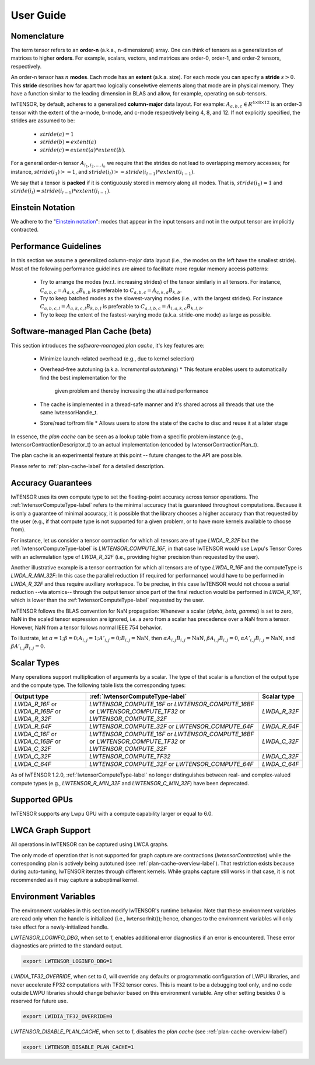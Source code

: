 
.. _user-guide-label:

User Guide
==========

.. _nomenclature-label:

Nomenclature
------------

The term tensor refers to an **order-n** (a.k.a., n-dimensional) array. 
One can think of tensors as a generalization of matrices to higher **orders**.
For example, scalars, vectors, and matrices are order-0, order-1, and order-2 
tensors, respectively.

An order-n tensor has :math:`n` **modes**. Each mode has an **extent** (a.k.a. size).
For each mode you can specify a **stride** :math:`s > 0`. This **stride**
describes how far apart two logically conselwtive elements along that mode are
in physical memory. They have a function similar to the leading dimension in
BLAS and allow, for example, operating on sub-tensors.

lwTENSOR, by default, adheres to a generalized **column-major** data layout.
For example: :math:`A_{a,b,c} \in {R}^{4\times 8 \times 12}`
is an order-3 tensor with the extent of the a-mode, b-mode, and c-mode
respectively being 4, 8, and 12. If not explicitly specified, the strides are
assumed to be: 
  * :math:`stride(a) = 1`
  * :math:`stride(b) = extent(a)`
  * :math:`stride(c) = extent(a) * extent(b)`.

For a general order-n tensor :math:`A_{i_1,i_2,...,i_n}` we require that the strides do
not lead to overlapping memory accesses; for instance, :math:`stride(i_1) >= 1`, and
:math:`stride(i_{l}) >=stride(i_{l-1}) * extent(i_{l-1})`.

We say that a tensor is **packed** if it is contiguously stored in memory along all
modes. That is, :math:`stride(i_1) = 1` and :math:`stride(i_l) = stride(i_{l-1}) *
extent(i_{l-1})`.

.. _einstein-notation-label:

Einstein Notation
-----------------

We adhere to the "`Einstein notation <https://en.wikipedia.org/wiki/Einstein_notation>`_": modes that appear in the input
tensors and not in the output tensor are implicitly contracted.

.. _performance-guidlines-label:

Performance Guidelines
----------------------

In this section we assume a generalized column-major data layout (i.e., the modes on the
left have the smallest stride). Most of the following performance guidelines are aimed
to facilitate more regular memory access patterns:

  * Try to arrange the modes (w.r.t. increasing strides) of the tensor similarly in all tensors. For instance, :math:`C_{a,b,c} = A_{a,k,c} B_{k,b}` is preferable to :math:`C_{a,b,c} = A_{c,k,a} B_{k,b}`.
  * Try to keep batched modes as the slowest-varying modes (i.e., with the largest strides).  For instance :math:`C_{a,b,c,l} = A_{a,k,c,l} B_{k,b,l}` is preferable to :math:`C_{a,l,b,c} = A_{l,a,k,c} B_{k,l,b}`.
  * Try to keep the extent of the fastest-varying mode (a.k.a. stride-one mode) as large as possible.

.. _plan-cache-overview-label:

Software-managed Plan Cache (beta)
---------------------------------

This section introduces the *software-managed plan cache*, it's key features are:

  * Minimize launch-related overhead (e.g., due to kernel selection)
  * Overhead-free autotuning (a.k.a. *incremental autotuning*)
    * This feature enables users to automatically find the best implementation for the
      given problem and thereby increasing the attained performance
  * The cache is implemented in a thread-safe manner and it's shared across all threads that use the same lwtensorHandle_t.
  * Store/read to/from file
    * Allows users to store the state of the cache to disc and reuse it at a later stage

In essence, the *plan cache* can be seen as a lookup table from a specific problem
instance (e.g., lwtensorContractionDescriptor_t) to an actual implementation (encoded by
lwtensorContractionPlan_t).

The plan cache is an experimental feature at this point -- future changes to the API are
possible.

Please refer to :ref:`plan-cache-label` for a detailed description.

.. _aclwracy-guarantees-label:

Accuracy Guarantees
-------------------

lwTENSOR uses its own compute type to set the floating-point accuracy across tensor operations.
The :ref:`lwtensorComputeType-label` refers to the minimal accuracy that is guaranteed throughout
computations. Because it is only a guarantee of minimal accuracy, it is possible that the library
chooses a higher accuracy than that requested by the user (e.g., if that compute type is not 
supported for a given problem, or to have more kernels available to choose from).

For instance, let us consider a tensor contraction for which all tensors are of type
`LWDA_R_32F` but the :ref:`lwtensorComputeType-label` is `LWTENSOR_COMPUTE_16F`, in that
case lwTENSOR would use Lwpu's Tensor Cores with an aclwmulation type of `LWDA_R_32F`
(i.e., providing higher precision than requested by the user). 

Another illustrative example is a tensor contraction for which all tensors are of type
`LWDA_R_16F` and the computeType is `LWDA_R_MIN_32F`: In this case the parallel reduction
(if required for performance) would have to be performed in `LWDA_R_32F` and thus require
auxiliary workspace. To be precise, in this case lwTENSOR would not choose a serial
reduction --via atomics-- through the output tensor since part of the final reduction
would be performed in `LWDA_R_16F`, which is lower than the :ref:`lwtensorComputeType-label`
requested by the user.

lwTENSOR follows the BLAS convention for NaN propagation: Whenever a scalar (`alpha`, `beta`, `gamma`)
is set to zero, NaN in the scaled tensor expression are ignored, i.e. a zero from a scalar
has precedence over a NaN from a tensor. However, NaN from a tensor follows normal IEEE 754 behavior.

To illustrate, let :math:`\alpha = 1; \beta = 0; A_{i, j} = 1; A'_{i, j} = 0; B_{i, j} = \textrm{NaN}`,
then :math:`\alpha A_{i,j} B_{i, j} = \textrm{NaN}`, :math:`\beta A_{i, j} B_{i, j} = 0`,
:math:`\alpha A'_{i,j} B_{i, j} = \textrm{NaN}`, and :math:`\beta A'_{i, j} B_{i, j} = 0`.

.. _scalar-types-label:

Scalar Types
-------------

Many operations support multiplication of arguments by a scalar.
The type of that scalar is a function of the output type and the compute type.
The following table lists the corresponding types:

.. list-table::
  :header-rows: 1
  :align: center

  * - Output type
    - :ref:`lwtensorComputeType-label`
    - Scalar type
  * - `LWDA_R_16F` or `LWDA_R_16BF` or `LWDA_R_32F`
    - `LWTENSOR_COMPUTE_16F` or `LWTENSOR_COMPUTE_16BF` or `LWTENSOR_COMPUTE_TF32` or `LWTENSOR_COMPUTE_32F`
    - `LWDA_R_32F`

  * - `LWDA_R_64F`
    - `LWTENSOR_COMPUTE_32F` or `LWTENSOR_COMPUTE_64F`
    - `LWDA_R_64F`

  * - `LWDA_C_16F` or `LWDA_C_16BF` or `LWDA_C_32F`
    - `LWTENSOR_COMPUTE_16F` or `LWTENSOR_COMPUTE_16BF` or `LWTENSOR_COMPUTE_TF32` or `LWTENSOR_COMPUTE_32F`
    - `LWDA_C_32F`

  * - `LWDA_C_32F`
    - `LWTENSOR_COMPUTE_TF32`
    - `LWDA_C_32F`

  * - `LWDA_C_64F`
    - `LWTENSOR_COMPUTE_32F` or `LWTENSOR_COMPUTE_64F`
    - `LWDA_C_64F`

As of lwTENSOR 1.2.0, :ref:`lwtensorComputeType-label` no longer distinguishes between real- and complex-valued compute types (e.g., `LWTENSOR_R_MIN_32F` and `LWTENSOR_C_MIN_32F`) have been deprecated.

.. _supported-gpus-label:

Supported GPUs
--------------

lwTENSOR supports any Lwpu GPU with a compute capability larger or equal to 6.0.

.. _graphs-label:

LWCA Graph Support
------------------

All operations in lwTENSOR can be captured using LWCA graphs.

The only mode of operation that is not supported for graph capture are contractions (`lwtensorContraction`) while the corresponding plan is actively being autotuned (see :ref:`plan-cache-overview-label`).
That restriction exists because during auto-tuning, lwTENSOR iterates through different kernels.
While graphs capture still works in that case, it is not recommended as it may capture a suboptimal kernel.

.. _elw-variables-label:

Environment Variables
---------------------

The environment variables in this section modify lwTENSOR's runtime behavior. Note that
these environment variables are read only when the handle is initialized (i.e.,
lwtensorInit()); hence, changes to the environment variables will only take effect for a
newly-initialized handle.


`LWTENSOR_LOGINFO_DBG`, when set to `1`, enables additional error diagnostics if an error is encountered.
These error diagnostics are printed to the standard output.

.. code-block:: bash

  export LWTENSOR_LOGINFO_DBG=1


`LWIDIA_TF32_OVERRIDE`, when set to `0`, will override any defaults or programmatic
configuration of LWPU libraries, and never accelerate FP32 computations with TF32 tensor
cores. This is meant to be a debugging tool only, and no code outside LWPU libraries
should change behavior based on this environment variable. Any other setting besides `0`
is reserved for future use.

.. code-block:: bash

  export LWIDIA_TF32_OVERRIDE=0


`LWTENSOR_DISABLE_PLAN_CACHE`, when set to `1`, disables the *plan cache* (see :ref:`plan-cache-overview-label`)

.. code-block:: bash

  export LWTENSOR_DISABLE_PLAN_CACHE=1
